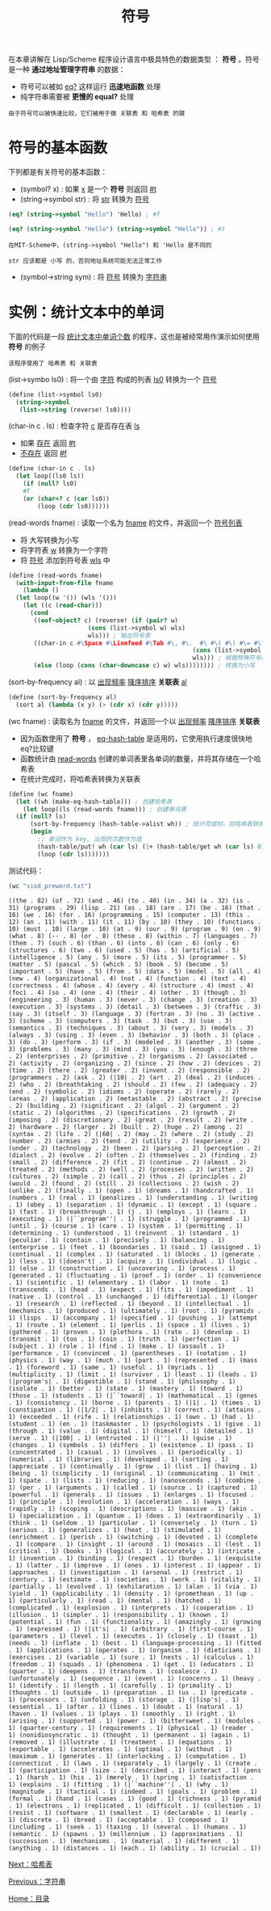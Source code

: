 #+TITLE: 符号
#+HTML_HEAD: <link rel="stylesheet" type="text/css" href="css/main.css" />
#+HTML_LINK_UP: string.html   
#+HTML_LINK_HOME: slt.html
#+OPTIONS: num:nil timestamp:nil

在本章讲解在 Lisp/Scheme 程序设计语言中极具特色的数据类型 ： *符号* 。符号是一种 *通过地址管理字符串* 的数据：
+ 符号可以被如 _eq?_ 这样运行 *迅速地函数* 处理
+ 纯字符串需要被 *更慢的 equal?* 处理

#+BEGIN_EXAMPLE
  由于符号可以被快速比较，它们被用于做 关联表 和 哈希表 的键
#+END_EXAMPLE
* 符号的基本函数 
  下列都是有关符号的基本函数：
  + (symbol? x) : 如果 _x_ 是一个 *符号* 则返回 _#t_
  + (string->symbol str) : 将 _str_ 转换为 _符号_

  #+BEGIN_SRC scheme
  (eq? (string->symbol "Hello") 'Hello) ; #f 

  (eq? (string->symbol "Hello") (string->symbol "Hello")) ; #t 
  #+END_SRC 

  #+BEGIN_EXAMPLE
    在MIT-Scheme中，(string->symbol "Hello") 和 'Hello 是不同的

    str 应该都是 小写 的，否则地址系统可能无法正常工作
  #+END_EXAMPLE

  + (symbol->string sym) : 将 _符号_ 转换为 _字符串_ 
* 实例：统计文本中的单词
  下面的代码是一段 _统计文本中单词个数_ 的程序，这也是被经常用作演示如何使用 *符号* 的例子
  #+BEGIN_EXAMPLE
    该程序使用了 哈希表 和 关联表
  #+END_EXAMPLE

  (list->symbo ls0) :  将一个由 _字符_ 构成的列表 _ls0_ 转换为一个 _符号_ 
  #+BEGIN_SRC scheme
  (define (list->symbol ls0)
    (string->symbol
     (list->string (reverse! ls0))))
  #+END_SRC

  (char-in c . ls) : 检查字符 _c_ 是否存在表 _ls_ 
  + 如果 _存在_ 返回 _#t_
  + _不存在_ 返回 _#f_ 

  #+BEGIN_SRC scheme
  (define (char-in c . ls)
    (let loop((ls0 ls))
      (if (null? ls0)
	  #f
	  (or (char=? c (car ls0))
	      (loop (cdr ls0)))))) 
  #+END_SRC
  (read-words fname) : 读取一个名为 _fname_ 的文件，并返回一个 _符号列表_ 
  + 将 大写转换为小写
  + 将字符表 _w_ 转换为一个字符
  + 将 _符号_ 添加到符号表 _wls_ 中

  #+BEGIN_SRC scheme
  (define (read-words fname)
    (with-input-from-file fname
      (lambda ()
	(let loop((w '()) (wls '()))
	  (let ((c (read-char)))
	    (cond
	     ((eof-object? c) (reverse! (if (pair? w)
					    (cons (list->symbol w) wls)
					    wls))) ; 输出符号表
	     ((char-in c #\Space #\Linefeed #\Tab #\, #\.  #\ #\( #\) #\= #\? #\! #\; #\:) (loop '() (if (pair? w)
													 (cons (list->symbol w) wls)
													 wls))) ; 根据特殊符号断字
	     (else (loop (cons (char-downcase c) w) wls)))))))) ; 转换为小写
  #+END_SRC
  (sort-by-frequency al) : 以 _出现频率_  _降序排序_ *关联表* _al_ 

  #+BEGIN_SRC scheme
  (define (sort-by-frequency al)
    (sort al (lambda (x y) (> (cdr x) (cdr y)))))
  #+END_SRC
  (wc fname) : 读取名为 _fname_ 的文件，并返回一个以 _出现频率_ _降序排序_ *关联表* 
  + 因为函数使用了 *符号* ， _eq-hash-table_ 是适用的，它使用执行速度很快地eq?比较键
  + 函数统计由 _read-words_ 创建的单词表里各单词的数量，并将其存储在一个哈希表
  + 在统计完成时，将哈希表转换为关联表 

  #+BEGIN_SRC scheme
  (define (wc fname)
    (let ((wh (make-eq-hash-table))) ; 创建哈希表
      (let loop((ls (read-words fname))) ; 创建单词表
	(if (null? ls)
	    (sort-by-frequency (hash-table->alist wh)) ; 统计完成时，将哈希表转换为关联表，然后排序 
	    (begin
	      ;; 单词作为 key, 出现的次数作为值
	      (hash-table/put! wh (car ls) (1+ (hash-table/get wh (car ls) 0)))
	      (loop (cdr ls)))))))
  #+END_SRC

  测试代码： 
  #+BEGIN_SRC scheme
  (wc "siod_preword.txt")
  #+END_SRC
  #+BEGIN_EXAMPLE
    ((the . 82) (of . 72) (and . 46) (to . 40) (in . 34) (a . 32) (is . 31) (programs . 29) (lisp . 21) (as . 18) (are . 17) (be . 16) (that . 16) (we . 16) (for . 16) (programming . 15) (computer . 13) (this . 12) (an . 11) (with . 11) (it . 11) (by . 10) (they . 10) (functions . 10) (must . 10) (large . 10) (at . 9) (our . 9) (program . 9) (on . 9) (what . 8) (-- . 8) (or . 8) (these . 8) (within . 7) (languages . 7) (them . 7) (such . 6) (than . 6) (into . 6) (can . 6) (only . 6) (structures . 6) (two . 6) (used . 5) (has . 5) (artificial . 5) (intelligence . 5) (any . 5) (more . 5) (its . 5) (programmer . 5) (matter . 5) (pascal . 5) (which . 5) (book . 5) (become . 5) (important . 5) (have . 5) (from . 5) (data . 5) (model . 5) (all . 4) (new . 4) (organizational . 4) (not . 4) (function . 4) (text . 4) (correctness . 4) (whose . 4) (every . 4) (structure . 4) (most . 4) (foci . 4) (so . 4) (one . 4) (their . 4) (other . 3) (though . 3) (engineering . 3) (human . 3) (never . 3) (change . 3) (creation . 3) (execution . 3) (systems . 3) (detail . 3) (between . 3) (traffic . 3) (say . 3) (itself . 3) (language . 3) (fortran . 3) (no . 3) (active . 3) (scheme . 3) (computers . 3) (task . 3) (but . 3) (use . 3) (semantics . 3) (techniques . 3) (about . 3) (very . 3) (models . 3) (always . 3) (using . 3) (even . 3) (behavior . 3) (both . 3) (place . 3) (do . 3) (perform . 3) (if . 3) (modeled . 3) (another . 3) (some . 3) (problems . 3) (many . 3) (mind . 3) (you . 3) (enough . 3) (three . 2) (enterprises . 2) (primitive . 2) (organisms . 2) (associated . 2) (activity . 2) (organizing . 2) (since . 2) (how . 2) (devices . 2) (time . 2) (there . 2) (greater . 2) (invent . 2) (responsible . 2) (programmers . 2) (ask . 2) (|10| . 2) (art . 2) (deal . 2) (induces . 2) (who . 2) (breathtaking . 2) (should . 2) (few . 2) (adequacy . 2) (end . 2) (symbolic . 2) (idioms . 2) (operate . 2) (rarely . 2) (areas . 2) (application . 2) (metastable . 2) (abstract . 2) (precise . 2) (building . 2) (significant . 2) (algol . 2) (argument . 2) (static . 2) (algorithms . 2) (specifications . 2) (growth . 2) (imposing . 2) (discretionary . 2) (great . 2) (result . 2) (write . 2) (hardware . 2) (larger . 2) (built . 2) (huge . 2) (among . 2) (syntax . 2) (life . 2) (|60| . 2) (may . 2) (where . 2) (study . 2) (number . 2) (armies . 2) (tend . 2) (utility . 2) (experience . 2) (under . 2) (technology . 2) (been . 2) (parsing . 2) (perception . 2) (dialect . 2) (evolve . 2) (often . 2) (themselves . 2) (finding . 2) (small . 2) (difference . 2) (fit . 2) (continue . 2) (almost . 2) (treated . 2) (methods . 2) (well . 2) (processes . 2) (written . 2) (cultures . 2) (simple . 2) (call . 2) (thus . 2) (principles . 2) (would . 2) (found . 2) (still . 2) (collections . 2) (wish . 2) (unlike . 2) (finally . 1) (open . 1) (dreams . 1) (handcrafted . 1) (numbers . 1) (real . 1) (penalizes . 1) (understanding . 1) (writing . 1) (obey . 1) (separation . 1) (dynamic . 1) (except . 1) (square . 1) (fast . 1) (breakthrough . 1) (j . 1) (employs . 1) (learn . 1) (executing . 1) (|``program''| . 1) (struggle . 1) (programmed . 1) (until . 1) (course . 1) (care . 1) (system . 1) (permitting . 1) (determining . 1) (understood . 1) (reinvent . 1) (standard . 1) (peculiar . 1) (contain . 1) (precisely . 1) (balancing . 1) (enterprise . 1) (feet . 1) (boundaries . 1) (said . 1) (assigned . 1) (continual . 1) (complex . 1) (saturated . 1) (blocks . 1) (generate . 1) (less . 1) (|doesn't| . 1) (acquire . 1) (individual . 1) (logic . 1) (else . 1) (construction . 1) (uncovering . 1) (process . 1) (generated . 1) (fluctuating . 1) (proof . 1) (order . 1) (convenience . 1) (scientific . 1) (elementary . 1) (labor . 1) (note . 1) (transcends . 1) (head . 1) (expect . 1) (fits . 1) (impediment . 1) (native . 1) (control . 1) (unchanged . 1) (differential . 1) (longer . 1) (research . 1) (reflected . 1) (beyond . 1) (intellectual . 1) (mechanics . 1) (produced . 1) (ultimately . 1) (root . 1) (pyramids . 1) (lisps . 1) (accompany . 1) (specified . 1) (pushing . 1) (attempt . 1) (route . 1) (element . 1) (perlis . 1) (space . 1) (lives . 1) (gathered . 1) (proven . 1) (plethora . 1) (rate . 1) (develop . 1) (transmit . 1) (too . 1) (coin . 1) (truth . 1) (perfection . 1) (subject . 1) (role . 1) (find . 1) (make . 1) (assault . 1) (performance . 1) (convinced . 1) (parentheses . 1) (notation . 1) (physics . 1) (way . 1) (much . 1) (part . 1) (represented . 1) (mass . 1) (foreword . 1) (same . 1) (useful . 1) (myriads . 1) (multiplicity . 1) (limit . 1) (survivor . 1) (least . 1) (leads . 1) (|program's| . 1) (digestible . 1) (stand . 1) (philosophy . 1) (isolate . 1) (better . 1) (state . 1) (mastery . 1) (toward . 1) (those . 1) (students . 1) (|``toward| . 1) (mathematical . 1) (genes . 1) (consistency . 1) (borne . 1) (parents . 1) (|1| . 1) (times . 1) (constipation . 1) (|1/2| . 1) (inhibits . 1) (correct . 1) (attains . 1) (exceeded . 1) (rife . 1) (relationships . 1) (own . 1) (had . 1) (student . 1) (en . 1) (taskmaster . 1) (psychologists . 1) (give . 1) (through . 1) (value . 1) (digital . 1) (himself . 1) (detailed . 1) (serve . 1) (|100| . 1) (entrusted . 1) (|''| . 1) (guise . 1) (changes . 1) (symbols . 1) (differs . 1) (existence . 1) (pass . 1) (concentrated . 1) (casual . 1) (involves . 1) (periodically . 1) (numerical . 1) (libraries . 1) (developed . 1) (sorting . 1) (appreciate . 1) (continually . 1) (grow . 1) (list . 1) (having . 1) (being . 1) (simplicity . 1) (original . 1) (communicating . 1) (mit . 1) (spate . 1) (lists . 1) (reducing . 1) (nanoseconds . 1) (combine . 1) (per . 1) (arguments . 1) (called . 1) (source . 1) (captured . 1) (powerful . 1) (generals . 1) (issues . 1) (enlarges . 1) (focused . 1) (principle . 1) (evolution . 1) (acceleration . 1) (ways . 1) (rapidly . 1) (scoping . 1) (descriptions . 1) (massive . 1) (akin . 1) (specialization . 1) (quantum . 1) (does . 1) (extraordinarily . 1) (think . 1) (seldom . 1) (particular . 1) (conversely . 1) (turn . 1) (serious . 1) (generalizes . 1) (heat . 1) (stimulated . 1) (enrichment . 1) (perish . 1) (switching . 1) (devoted . 1) (complete . 1) (compare . 1) (insight . 1) (around . 1) (mosaics . 1) (lest . 1) (critical . 1) (books . 1) (logical . 1) (accurately . 1) (intricate . 1) (invention . 1) (binding . 1) (respect . 1) (burden . 1) (exquisite . 1) (latter . 1) (improve . 1) (ones . 1) (interest . 1) (appear . 1) (approaches . 1) (investigation . 1) (arsenal . 1) (restrict . 1) (century . 1) (estimate . 1) (societies . 1) (work . 1) (vitality . 1) (partially . 1) (evolved . 1) (exhilaration . 1) (alan . 1) (via . 1) (yield . 1) (applicability . 1) (density . 1) (promethean . 1) (up . 1) (particularly . 1) (read . 1) (mental . 1) (hatched . 1) (complicated . 1) (explosion . 1) (interprets . 1) (cooperation . 1) (illusion . 1) (simpler . 1) (responsibility . 1) (known . 1) (potential . 1) (fun . 1) (functionality . 1) (amazingly . 1) (growing . 1) (expressed . 1) (|it's| . 1) (arbitrary . 1) (first-course . 1) (parameters . 1) (level . 1) (executes . 1) (closely . 1) (toast . 1) (needs . 1) (inflate . 1) (best . 1) (language-processing . 1) (fitted . 1) (applications . 1) (operates . 1) (organism . 1) (dieticians . 1) (exercises . 1) (variable . 1) (sure . 1) (nests . 1) (calculus . 1) (freedom . 1) (squads . 1) (phenomena . 1) (get . 1) (educators . 1) (quarter . 1) (deepens . 1) (transform . 1) (coalesce . 1) (unfortunately . 1) (sequence . 1) (event . 1) (concerns . 1) (heavy . 1) (identify . 1) (length . 1) (carefully . 1) (primality . 1) (thoughts . 1) (outside . 1) (preparation . 1) (us . 1) (predicate . 1) (processors . 1) (unfolding . 1) (storage . 1) (|lisp's| . 1) (essential . 1) (after . 1) (lines . 1) (doubt . 1) (natural . 1) (haven . 1) (values . 1) (plays . 1) (smoothly . 1) (right . 1) (arising . 1) (supported . 1) (power . 1) (bittersweet . 1) (modules . 1) (quarter-century . 1) (requirements . 1) (physical . 1) (reader . 1) (nonidiosyncratic . 1) (thought . 1) (permanent . 1) (again . 1) (removed . 1) (illustrate . 1) (treatment . 1) (equations . 1) (exportable . 1) (accelerates . 1) (optimal . 1) (without . 1) (maximum . 1) (generates . 1) (interlocking . 1) (computation . 1) (connecticut . 1) (laws . 1) (separately . 1) (largely . 1) (create . 1) (participation . 1) (size . 1) (described . 1) (interact . 1) (pens . 1) (harsh . 1) (his . 1) (merely . 1) (spring . 1) (satisfaction . 1) (explains . 1) (fitting . 1) (|``machine''| . 1) (why . 1) (magnitude . 1) (tactical . 1) (indeed . 1) (goals . 1) (problem . 1) (formal . 1) (hand . 1) (cases . 1) (good . 1) (richness . 1) (pyramid . 1) (electrons . 1) (replicated . 1) (difficult . 1) (collection . 1) (resist . 1) (software . 1) (smallest . 1) (declarable . 1) (early . 1) (discrete . 1) (breed . 1) (acceptable . 1) (composed . 1) (including . 1) (seek . 1) (taxing . 1) (several . 1) (humans . 1) (semantic . 1) (spawns . 1) (millennium . 1) (approximations . 1) (succession . 1) (mechanisms . 1) (material . 1) (different . 1) (anything . 1) (distances . 1) (each . 1) (ability . 1) (crucial . 1))
  #+END_EXAMPLE
  [[file:hashtable.org][Next：哈希表]]

  [[file:string.org][Previous：字符串]]

  [[file:slt.org][Home：目录]]

